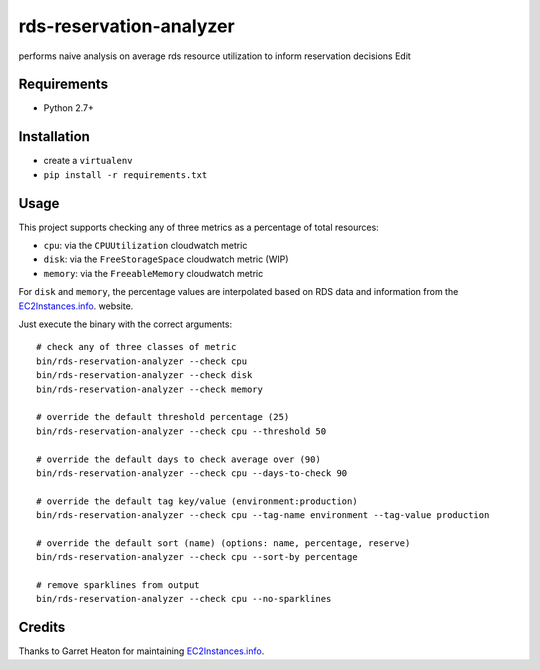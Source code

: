 ========================
rds-reservation-analyzer
========================

performs naive analysis on average rds resource utilization to inform reservation decisions Edit

Requirements
============

* Python 2.7+

Installation
============

- create a ``virtualenv``
- ``pip install -r requirements.txt``

Usage
=====

This project supports checking any of three metrics as a percentage of total resources:

- ``cpu``: via the ``CPUUtilization`` cloudwatch metric
- ``disk``: via the ``FreeStorageSpace`` cloudwatch metric (WIP)
- ``memory``: via the ``FreeableMemory`` cloudwatch metric

For ``disk`` and ``memory``, the percentage values are interpolated based on RDS data
and information from the `EC2Instances.info
<http://www.ec2instances.info/>`_. website.

Just execute the binary with the correct arguments::

    # check any of three classes of metric
    bin/rds-reservation-analyzer --check cpu
    bin/rds-reservation-analyzer --check disk
    bin/rds-reservation-analyzer --check memory

    # override the default threshold percentage (25)
    bin/rds-reservation-analyzer --check cpu --threshold 50

    # override the default days to check average over (90)
    bin/rds-reservation-analyzer --check cpu --days-to-check 90

    # override the default tag key/value (environment:production)
    bin/rds-reservation-analyzer --check cpu --tag-name environment --tag-value production

    # override the default sort (name) (options: name, percentage, reserve)
    bin/rds-reservation-analyzer --check cpu --sort-by percentage

    # remove sparklines from output
    bin/rds-reservation-analyzer --check cpu --no-sparklines

Credits
=======

Thanks to Garret Heaton for maintaining `EC2Instances.info
<http://www.ec2instances.info/>`_.
